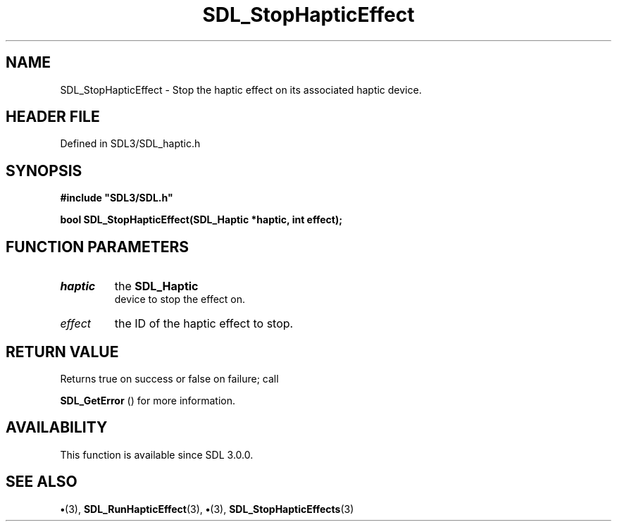 .\" This manpage content is licensed under Creative Commons
.\"  Attribution 4.0 International (CC BY 4.0)
.\"   https://creativecommons.org/licenses/by/4.0/
.\" This manpage was generated from SDL's wiki page for SDL_StopHapticEffect:
.\"   https://wiki.libsdl.org/SDL_StopHapticEffect
.\" Generated with SDL/build-scripts/wikiheaders.pl
.\"  revision SDL-preview-3.1.3
.\" Please report issues in this manpage's content at:
.\"   https://github.com/libsdl-org/sdlwiki/issues/new
.\" Please report issues in the generation of this manpage from the wiki at:
.\"   https://github.com/libsdl-org/SDL/issues/new?title=Misgenerated%20manpage%20for%20SDL_StopHapticEffect
.\" SDL can be found at https://libsdl.org/
.de URL
\$2 \(laURL: \$1 \(ra\$3
..
.if \n[.g] .mso www.tmac
.TH SDL_StopHapticEffect 3 "SDL 3.1.3" "Simple Directmedia Layer" "SDL3 FUNCTIONS"
.SH NAME
SDL_StopHapticEffect \- Stop the haptic effect on its associated haptic device\[char46]
.SH HEADER FILE
Defined in SDL3/SDL_haptic\[char46]h

.SH SYNOPSIS
.nf
.B #include \(dqSDL3/SDL.h\(dq
.PP
.BI "bool SDL_StopHapticEffect(SDL_Haptic *haptic, int effect);
.fi
.SH FUNCTION PARAMETERS
.TP
.I haptic
the 
.BR SDL_Haptic
 device to stop the effect on\[char46]
.TP
.I effect
the ID of the haptic effect to stop\[char46]
.SH RETURN VALUE
Returns true on success or false on failure; call

.BR SDL_GetError
() for more information\[char46]

.SH AVAILABILITY
This function is available since SDL 3\[char46]0\[char46]0\[char46]

.SH SEE ALSO
.BR \(bu (3),
.BR SDL_RunHapticEffect (3),
.BR \(bu (3),
.BR SDL_StopHapticEffects (3)
